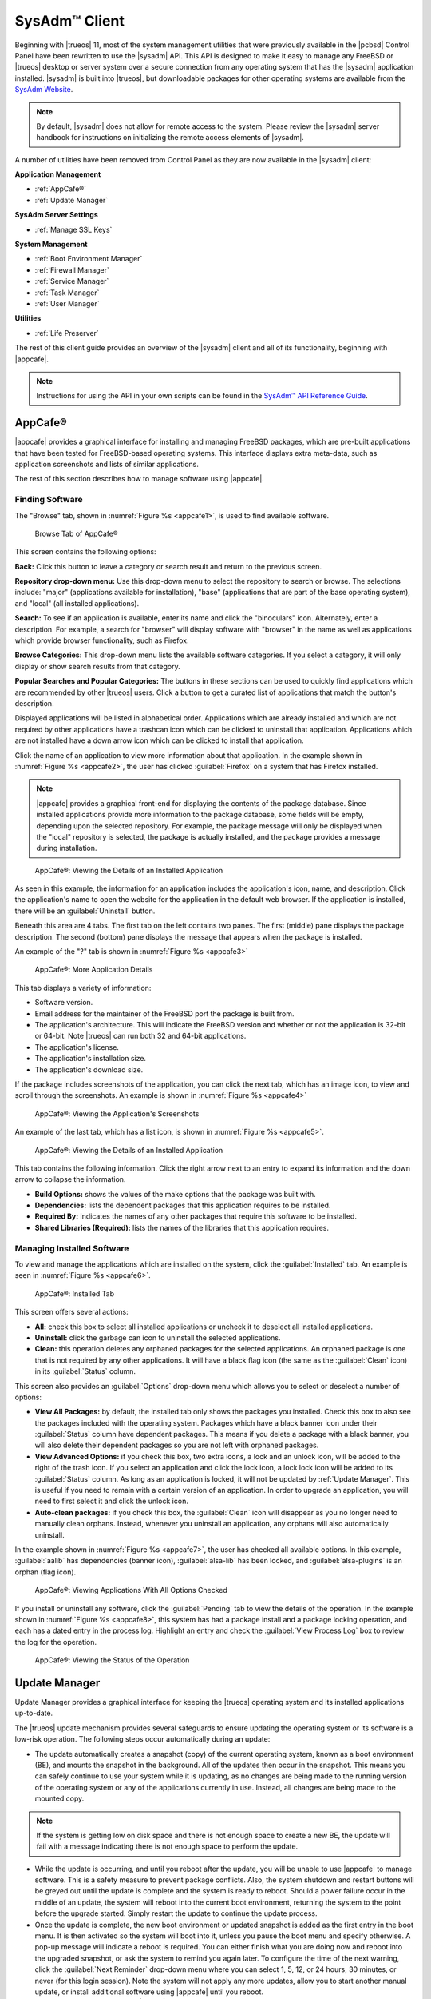 .. index:: configuration
.. _SysAdm™ Client:

SysAdm™ Client
**************

Beginning with |trueos| 11, most of the system management utilities that
were previously available in the |pcbsd| Control Panel have been
rewritten to use the |sysadm| API. This API is designed to make it easy
to manage any FreeBSD or |trueos| desktop or server system over a secure
connection from any operating system that has the |sysadm| application
installed. |sysadm| is built into |trueos|, but downloadable packages
for other operating systems are available from the
`SysAdm Website <https://sysadm.us/>`_.

.. note:: By default, |sysadm| does not allow for remote access to the
   system. Please review the |sysadm| server handbook for instructions
   on initializing the remote access elements of |sysadm|.

A number of utilities have been removed from Control Panel as they are
now available in the |sysadm| client:

**Application Management**

* :ref:`AppCafe®`

* :ref:`Update Manager`

**SysAdm Server Settings**

* :ref:`Manage SSL Keys`

**System Management**

* :ref:`Boot Environment Manager`

* :ref:`Firewall Manager`

* :ref:`Service Manager`

* :ref:`Task Manager`

* :ref:`User Manager`

**Utilities**

* :ref:`Life Preserver`

The rest of this client guide provides an overview of the |sysadm|
client and all of its functionality, beginning with |appcafe|.

.. note:: Instructions for using the API in your own scripts can be
   found in the `SysAdm™ API Reference Guide <http://api.sysadm.us/>`_.

.. index:: software, configuration, sysadm
.. _AppCafe®:

AppCafe®
========

|appcafe| provides a graphical interface for installing and managing
FreeBSD packages, which are pre-built applications that have been tested
for FreeBSD-based operating systems. This interface displays extra
meta-data, such as application screenshots and lists of similar
applications.

The rest of this section describes how to manage software using |appcafe|.

.. index:: AppCafe®
.. _Software Management:

Finding Software
----------------

The "Browse" tab, shown in
:numref:`Figure %s <appcafe1>`, is used to find
available software. 

.. _appcafe1:

.. figure:: images/appcafe1.png

   Browse Tab of AppCafe®

This screen contains the following options:

**Back:** Click this button to leave a category or search result and
return to the previous screen.

**Repository drop-down menu:** Use this drop-down menu to select the
repository to search or browse. The selections include: "major"
(applications available for installation), "base" (applications that
are part of the base operating system), and "local" (all installed
applications).

**Search:** To see if an application is available, enter its name and
click the "binoculars" icon. Alternately, enter a description. For
example, a search for "browser" will display software with "browser"
in the name as well as applications which provide browser
functionality, such as Firefox. 

**Browse Categories:** This drop-down menu lists the available software
categories. If you select a category, it will only display or show
search results from that category.

**Popular Searches and Popular Categories:** The buttons in these
sections can be used to quickly find applications which are recommended
by other |trueos| users. Click a button to get a curated list of
applications that match the button's description.

Displayed applications will be listed in alphabetical order.
Applications which are already installed and which are not required by
other applications have a trashcan icon which can be clicked to
uninstall that application. Applications which are not installed have a
down arrow icon which can be clicked to install that application. 

Click the name of an application to view more information about that
application. In the example shown in
:numref:`Figure %s <appcafe2>`,
the user has clicked :guilabel:`Firefox` on a system that has Firefox
installed.

.. note:: |appcafe| provides a graphical front-end for displaying the
   contents of the package database. Since installed applications
   provide more information to the package database, some fields will
   be empty, depending upon the  selected repository. For example, the
   package message will only be displayed when the "local" repository
   is selected, the package is actually installed, and the package
   provides a message during installation.

.. _appcafe2:

.. figure:: images/appcafe2.png

   AppCafe®: Viewing the Details of an Installed Application

As seen in this example, the information for an application includes
the application's icon, name, and description. Click the application's
name to open the website for the application in the default web
browser. If the application is installed, there will be an
:guilabel:`Uninstall` button.

Beneath this area are 4 tabs. The first tab on the left contains two
panes. The first (middle) pane displays the package description. The
second (bottom) pane displays the message that appears when the
package is installed.
  
An example of the "?" tab is shown in 
:numref:`Figure %s <appcafe3>`

.. _appcafe3:

.. figure:: images/appcafe3.png

   AppCafe®: More Application Details

This tab displays a variety of information:

* Software version.

* Email address for the maintainer of the FreeBSD port the package is
  built from.

* The application's architecture. This will indicate the FreeBSD version
  and whether or not the application is 32-bit or 64-bit. Note |trueos|
  can run both 32 and 64-bit applications.

* The application's license.

* The application's installation size.

* The application's download size.

If the package includes screenshots of the application, you can click
the next tab, which has an image icon, to view and scroll through the
screenshots. An example is shown in
:numref:`Figure %s <appcafe4>`

.. _appcafe4:

.. figure:: images/appcafe4.png

   AppCafe®: Viewing the Application's Screenshots

An example of the last tab, which has a list icon, is shown in
:numref:`Figure %s <appcafe5>`.

.. _appcafe5:

.. figure:: images/appcafe5.png

   AppCafe®: Viewing the Details of an Installed Application

This tab contains the following information. Click the right arrow next
to an entry to expand its information and the down arrow to collapse
the information.

* **Build Options:** shows the values of the make options that the
  package was built with.

* **Dependencies:** lists the dependent packages that this
  application requires to be installed.

* **Required By:** indicates the names of any other packages that
  require this software to be installed.

* **Shared Libraries (Required):** lists the names of the libraries
  that this application requires.
  
Managing Installed Software
---------------------------

To view and manage the applications which are installed on the system,
click the :guilabel:`Installed` tab.  An example is seen in
:numref:`Figure %s <appcafe6>`.

.. _appcafe6:

.. figure:: images/appcafe6.png

   AppCafe®: Installed Tab

This screen offers several actions:

* **All:** check this box to select all installed applications or
  uncheck it to deselect all installed applications.

* **Uninstall:** click the garbage can icon to uninstall the selected
  applications.

* **Clean:** this operation deletes any orphaned packages for the
  selected applications. An orphaned package is one that is not
  required by any other applications. It will have a black flag icon
  (the same as the :guilabel:`Clean` icon) in its :guilabel:`Status`
  column.

This screen also provides an :guilabel:`Options` drop-down menu which
allows you to select or deselect a number of options:

* **View All Packages:** by default, the installed tab only shows the
  packages you installed. Check this box to also see the packages
  included with the operating system. Packages which have a black banner
  icon under their :guilabel:`Status` column have dependent packages.
  This means if you delete a package with a black banner, you will
  also delete their dependent packages so you are not left with orphaned
  packages.

* **View Advanced Options:** if you check this box, two extra icons, a
  lock and an unlock icon, will be added to the right of the trash
  icon. If you select an application and click the lock icon, a lock
  lock icon will be added to its :guilabel:`Status` column. As long as
  an application is locked, it will not be updated by
  :ref:`Update Manager`. This is useful if you need to remain with a
  certain version of an application. In order to upgrade an
  application, you will need to first select it and click the unlock
  icon.

* **Auto-clean packages:** if you check this box, the :guilabel:`Clean`
  icon will disappear as you no longer need to manually clean orphans.
  Instead, whenever you uninstall an application, any orphans will also
  automatically uninstall.

In the example shown in 
:numref:`Figure %s <appcafe7>`,
the user has checked all available options. In this example,
:guilabel:`aalib` has dependencies (banner icon), :guilabel:`alsa-lib`
has been locked, and :guilabel:`alsa-plugins` is an orphan (flag icon).

.. _appcafe7:

.. figure:: images/appcafe7.png

   AppCafe®: Viewing Applications With All Options Checked

If you install or uninstall any software, click the :guilabel:`Pending`
tab to view the details of the operation. In the example shown in
:numref:`Figure %s <appcafe8>`,
this system has had a package install and a package locking operation,
and each has a dated entry in the process log. Highlight an entry and
check the :guilabel:`View Process Log` box to review the log for the
operation.

.. _appcafe8:

.. figure:: images/appcafe8.png

   AppCafe®: Viewing the Status of the Operation

.. index:: updates
.. _Update Manager:

Update Manager
==============

Update Manager provides a graphical interface for keeping the |trueos|
operating system and its installed applications up-to-date.

The |trueos| update mechanism provides several safeguards to ensure
updating the operating system or its software is a low-risk operation.
The following steps occur automatically during an update:

* The update automatically creates a snapshot (copy) of the current
  operating system, known as a boot environment (BE), and mounts the
  snapshot in the background. All of the updates then occur in the
  snapshot. This means you can safely continue to use your system while
  it is updating, as no changes are being made to the running version of
  the operating system or any of the applications currently in use.
  Instead, all changes are being made to the mounted copy.

.. note:: If the system is getting low on disk space and there is not
   enough space to create a new BE, the update will fail with a message
   indicating there is not enough space to perform the update.

* While the update is occurring, and until you reboot after the update,
  you will be unable to use |appcafe| to manage software. This is a
  safety measure to prevent package conflicts. Also, the system shutdown
  and restart buttons will be greyed out until the update is complete
  and the system is ready to reboot. Should a power failure occur in the
  middle of an update, the system will reboot into the current boot
  environment, returning the system to the point before the upgrade
  started. Simply restart the update to continue the update process.

* Once the update is complete, the new boot environment or updated
  snapshot is added as the first entry in the boot menu. It is then
  activated so the system will boot into it, unless you pause the boot
  menu and specify otherwise. A pop-up message will indicate a reboot is
  required. You can either finish what you are doing now and reboot into
  the upgraded snapshot, or ask the system to remind you again later.
  To configure the time of the next warning, click the
  :guilabel:`Next Reminder` drop-down menu where you can select 1, 5,
  12, or 24 hours, 30 minutes, or never (for this login session).
  Note the system will not apply any more updates, allow you to start
  another manual update, or install additional software using |appcafe|
  until you reboot.

* The default ZFS layout used by |trueos| ensures when new boot
  environments are created, the :file:`/usr/local/`, :file:`/usr/home/`,
  :file:`/usr/ports/`, :file:`/usr/src/` and :file:`/var/` directories
  remain untouched. This way, if you decide to roll back to a previous
  boot environment, you will not lose data in your home directories, any
  installed applications, or downloaded source files or ports. However,
  you will return the system to its previous state, before the update
  was applied.

Managing Updates
----------------

An example of the :guilabel:`Updates` tab is shown in
:numref:`Figure %s <update1>`.

.. _update1:

.. figure:: images/update1.png

   Managing Updates

In this example, updates are available for installed packages. If a
security update is available, it will be listed as such. Apply the
available updates by clicking the box next to each entry you want to
update, which activates the :guilabel:`Start Updates` button. Once the
button is pressed, it will change to :guilabel:`Stop Updates` so you can
stop the update if necessary. As the selected updates are applied, the
progress of the updates will be displayed.

.. warning:: Update Manager will update **all** installed software. If
   you have placed a lock on a package using :command:`pkg` or
   |appcafe|, Update Manager will fail and will generate a message
   indicating the failure is due to a locked package. If an application
   is locked and cannot be updated, the software will need to be
   manually updated instead using :command:`pkg`.

Once the update is complete, Update Manager will provide a message
indicating a reboot is required. When ready, save your work and manually
reboot into the new boot environment containing the applied updates.

The :guilabel:`Latest Check` field indicates the date and time the
system last checked for updates. To manually check for updates, click
:guilabel:`Check for Updates`.

The :guilabel:`Branches` tab of Update Manager provides a listing of
available branches. In the example shown in
:numref:`Figure %s <update3>`, this system is currently running the 10.2
branch and the upcoming 11.0 branch is available for selection.

.. TODO update3.png needs to be added to images file.

.. _update3:

.. figure:: images/update3.png

   Switching Branches

The :guilabel:`Settings` tab is shown in
:numref:`Figure %s <update4>`.

.. _update4:

.. figure:: images/update4.png

   Settings Tab

This tab contains several configurable options:

* **Max Boot Environments:** |trueos| automatically creates a boot
  environment before updating any software, the operating system, or
  applying a system update. Once the configured maximum number of boot
  environments is reached, |trueos| will automatically prune (delete)
  the oldest automatically created boot environment. However, it will
  not delete any boot environments created manually using
  :ref:`Boot Environment Manager`. The default number of boot
  environments is *5*, with an allowable range from *1* to *10*.

* **Automatically perform updates:** When checked, the automatic
  updater automatically keeps your system and packages up-to-date.
  An update has completed when the pop-up menu indicates a reboot is
  needed to complete the update process. If
  :guilabel:`Automatically perform updates` is unchecked, an update will
  only occur at the user's discretion. Updates are not required to be
  initiated manually. |trueos| uses an automated updater which
  automatically checks for updates, no more than once per day, 20
  minutes after a reboot and then every 24 hours.

* **Custom Package Repository:** To use a custom package repository for
  updates, check this box. This will activate the :guilabel:`URL`
  field so the user can input the URL to the custom repository.

.. index:: updates
.. _Upgrading from PC-BSD® 10.x to TrueOS®:

Upgrading from |pcbsd| 10.x to |trueos|
---------------------------------------

.. warning:: If any user account uses PersonaCrypt, please be sure to
   save any encryption keys to a safe place (e.g. a thumb drive) before
   beginning the upgrade process. Loss of encryption keys may result in
   being unable to import the home directory after the upgrade is
   complete.

If the system is using |pcbsd| 10.x, the option to update to |trueos|
will not appear in the Control Panel version of Update Manager. This is
because a new installation is required in order to migrate to |trueos|.
However, the |trueos| installer allows the user to keep all their
existing data and home directories, as it provides the ability to
install |trueos| into a new boot environment. In other words, the new
operating system and updated applications are installed while the ZFS
pool and any existing boot environments are preserved. Since the new
install is in a boot environment, the option to boot back into the
previous |pcbsd| installation will remain.

.. note:: This option overwrites the contents of :file:`/etc`. If any
   custom configurations exist, save them to a backup or the home
   directory first. Alternately, use :ref:`Boot Environment Manager`
   post-installation to mount the previous |pcbsd| boot environment to
   copy over any configuration files which may not have been backed up.

To perform the installation to a new boot environment, start the
|trueos| installation as described in the
`TrueOS® Handbook <https://www.trueos.org/handbook/trueos.html>`_. In
the `System Selection Screen <https://www.trueos.org/handbook/install.html#system-selection-screen>`_,
choose to install either a desktop or a server. Press :guilabel:`Next`
to view the pop-up screen shown in :numref:`Figure %s <upgrade1a>`.

.. _upgrade1a:

.. figure:: images/upgrade1a.png

   Install to Boot Environment

To upgrade, select the existing pool to install into and press
:guilabel:`OK`.

.. warning:: If you instead press :guilabel:`Cancel`, the installation
   will continue as usual and reformat the disks, destroying any
   existing data.

If you press :guilabel:`OK` to proceed with an installation into a new
boot environment, the installer will skip the "Disk Selection" screen
and instead show a summary, seen in
:numref:`Figure %s <upgrade2>`.

.. _upgrade2:

.. figure:: images/upgrade2.png

   Start the Install to Boot Environment

Press :guilabel:`Next` to start the installation. Once the installation
is complete, reboot the system and remove the installation media. The
post-installation screens will run as described in the
`Post Installation Configuration and Installation Troubleshooting <https://www.trueos.org/handbook/postinstall.html>`_
section of the |trueos| Handbook so you can configure the new
installation.

.. note:: During the
   `Create a User Screen <https://www.trueos.org/handbook/postinstall.html#create-a-user-screen>`_
   process, recreate the primary user account using the same name used
   on the previous |pcbsd| system so |trueos| can associate the
   existing home directory with that user. Once logged in, use
   :ref:`User Manager` to recreate any other user accounts or to
   reassociate any PersonaCrypt accounts.

.. index:: sysadm, configuration
.. _Manage SSL Keys:

Manage SSL Keys
===============

.. index:: sysadm, boot environments, ZFS
.. _Boot Environment Manager:

Boot Environment Manager
========================

|trueos| supports a feature of ZFS known as multiple boot environments
(BEs). With multiple boot environments, the process of updating software
becomes a low-risk operation as the updates are applied to a different
boot environment. If needed, there is an option to reboot into a backup
boot environment. Other examples of using boot environments include:

* When making software changes, you can take a snapshot of that
  boot environment at any stage during the modifications.

* Save multiple boot environments on your system and perform various
  updates on each of them as needed. Install, test, and update different
  software packages on each.

* Mount a boot environment in order to :command:`chroot` into the mount
  point and update specific packages on the mounted environment.

* Move a boot environment to another machine, physical or virtual, in
  order to check hardware support.

.. note:: For boot environments to work properly, 
   **do not delete the default ZFS mount points during installation.** 
   The default ZFS layout ensures when boot environments are created,
   the :file:`/usr/local/`, :file:`/usr/home/`,
   :file:`/usr/ports/`, :file:`/usr/src/` and :file:`/var/` directories
   remain untouched. This way, if you rollback to a previous boot
   environment, you will not lose data in your home directories, any
   installed applications, or downloaded source files or ports. During
   installation, you can add additional mount points, just don't delete
   the default ones.

To ensure the files the operating system needs are included when the
system boots, all boot environments on a |trueos| system include
:file:`/usr`, :file:`/usr/local`, and :file:`/var`. User-specific data
is **not** included in the boot environment. This means
:file:`/usr/home`, :file:`/usr/jails`, :file:`/var/log`,
:file:`/var/tmp`, and :file:`/var/audit` will not change, regardless of
which boot environment is selected at system boot.

To view, manage, and create boot environments using the |sysadm|
graphical client, go to
:menuselection:`System Management --> Boot Environment Manager`. In the
example shown in :numref:`Figure %s <be1>`, there is an entry named
*initial* that represents the original |trueos| installation.

.. _be1:

.. figure:: images/be1.png

   Managing Boot Environments

Each entry contains the same information:

* **Name:** The name of the boot entry as it will appear in the boot
  menu.

* **Nickname:** A description, which can be different from the
  :guilabel:`Name`.

* **Active:** The possible values of this field are :guilabel:`R`
  (active on reboot), :guilabel:`N` (active now), or :guilabel:`-`
  (inactive). In this example, the system booted from
  :guilabel:`initial` and is set to boot from :guilabel:`initial` on
  the next boot.

* **Space:** The size of the boot environment.

* **Mountpoint:** Indicates whether or not the BE is mounted, and if
  so, where.

* **Date:** The date and time the BE was created.

From left to right, the buttons on the top bar are used to:

**Create BE:** Creates a new boot environment. Do this before making any
changes to the system that may impact on your current boot environment.
You will be prompted for a name which can only contain letters or
numbers. Click :guilabel:`OK` to create the environment, then the system
will add it to the list of boot environments.

**Clone BE:** Creates a copy of the highlighted boot environment.

**Delete BE:** Deletes the highlighted boot environment. You can not
delete the boot environment which is marked as *N* or as *R* in the
:guilabel:`Active` column.

**Rename BE:** Renames the highlighted boot environment. The name will
appear in the boot menu when the system boots. You cannot rename the BE
which is currently booted.

**Mount BE:** Mounts the highlighted BE in :file:`/tmp` so its contents
are browseable. Note this setting only applies to inactive BEs.

**Unmount BE:** Unmounts the previously mounted BE.

**Activate BE:** Notifies the system to boot into the highlighted boot
environment next system boot. This will change the :guilabel:`Active`
column to *R*.

.. TODO Add/update screenshot install1b - copy/paste commented note to
   correct place in text.
   .. _install1b

   .. figure:: images/install1b.png

      TrueOS® Boot Menu

To boot into another boot environment, press :kbd:`7` at the
:numref:`Figure %s: TrueOS® Boot Menu <install1b>` to access the boot
menu selection screen. In the example shown in
:numref:`Figure %s <be2>`, two boot environments are available in the
"Boot Environments" section: the entry named "initial" represents the
initial installation and the entry named "mybootenvironment" was
manually created using Boot Environment Manager. The upper section of
this menu indicates the "initial" boot environment is set to active, or
the one the system has been configured to boot into unless another BE is
manually selected in this menu. Use the arrow keys to highlight the boot
environment you would like to boot into, and press :kbd:`Enter` to
continue booting into the selected boot environment.

.. _be2:

.. figure:: images/be2.png

   Boot Environments Menu

.. index:: sysadm, configuration
.. _Firewall Manager:

Firewall Manager
================

The Firewall Manager is a simple interface used to configure ports and
firewalls. In :numref:`Figure %s <firewall1>`, the Multicast DNS service
is active and using port 5353 is open, with the firewall started.

.. _firewall1:

.. figure:: images/firewall1.png

   |sysadm| Firewall Manager

The top row of the interface has options to configure the firewall.
:guilabel:`Start` turns on the firewall, :guilabel:`Restart` will turn
the firewall off and on again, and :guilabel:`Stop` turns the firewall
off. On the right side of the row are two buttons, :guilabel:`Power On`
and :guilabel:`Power Off`. 

.. note:: In :numref:`Figure %s <firewall1>`, the :guilabel:`Start`
   option is greyed out, as the firewall is currently active. Additionally,
   :guilabel:`Power On` is also greyed out as the firewall is configured
   to start on bootup.

The central window describes all added services. The list can be sorted
by clicking :guilabel:`Open Ports`. Next, the :guilabel:`Used By` column
displays the name of the service using the open ports. Finally, the
:guilabel:`Description` column offers more information about the service
name in the same row.

The bottom portion of the interface provides options to open and close
ports. There are two options to open a port: :guilabel:`Find by Service`
and :guilabel:`Number/Type`:

**Find by Service:** Click :guilabel:`Select a Service...` to
open a drop down menu of alphabetized services. Click the desired
service, and the Firewall Manager will automatically add it to the list
of open ports.

.. tip:: The services list can be navigated quickly by typing the name
   of the desired service while the list is open.

**Number/Type:** Manually designate a port to open by typing the number
in the :guilabel:`Number` field. The :guilabel:`Arrow` icons can be
pressed to either increase or decrease the number by one. The next drop
down menu allows for designating between **tcp** or **udp**. Once the
number and type of port are chosen, click the :guilabel:`Keyhole` icon
to confirm the selections and open the desired port.

To close a port, select a port from the :guilabel:`Open Ports`
column and press :guilabel:`Close Ports`.

.. index:: sysadm, configuration
.. _Service Manager:

Service Manager
===============

The Service Manager offers a view of all the system's installed
services, as seen in :numref:`Figure %s <service1>`. There are also
several options to configure these services.

.. _service1:

.. figure:: images/service1.png

   SysAdm™ Service Manager

Services are listed in a chart with four columns:

* **Name:** The name of the service. All services are listed
  alphabetically by name.

* **Running:** Indicates if the service is active. "True" means the
  service is running, "false" means it is not.

* **Start on Boot:** Shows with "true" or "false" if the service will be
  automatically activated when the system is initialized.

* **Description:** If available, displays text describing the server.

Underneath the chart is a row with multiple buttons:

* **Play Icon:** Starts the selected service.

* **Pause Icon:** Stops the selected service.

* **Reload Icon:** Restarts the selected service.

* **Power On Icon:** Enables the service to automatically start on boot.

* **Power Off Icon:** Disables the service from starting on boot.

Hovering over any of these icons will display a helpful description
across the bottom of the window.

.. index:: sysadm, configuration
.. _Task Manager:

Task Manager
============

Task Manager provides a graphical view of memory use, per-CPU use and
a listing of currently running applications. An example is shown in
:numref:`Figure %s <task1>`.

.. _task1:

.. figure:: images/task1.png

   SysAdm™ Task Manager

The "Running Programs:" section provides a graphical front-end to
`top(1) <https://www.freebsd.org/cgi/man.cgi?query=top>`_.

The :guilabel:`Kill Selected Process` button can be used to terminate
the selected process.

.. index:: configuration
.. _User Manager:

User Manager
============

The |trueos| User Manager utility allows you to easily add, configure,
and delete users and groups. To access this utility in |sysadm|, click
:menuselection:`System Management --> User Manager`.

In the example shown in :numref:`Figure %s <user1>`, the system has one
user account that was created in the "Create a User" screen during
installation.

.. _user1:

.. figure:: images/user1.png

   Viewing User Accounts in User Manager

The :guilabel:`Standard` view allows you to configure the following:

* **User Name:** The name the user will use when they log in to the
  system. It is case sensitive and can not contain any spaces.

* **Full Name:** This field provides a description of the account and
  can contain spaces.

* **Password:** This is where you can change the password for the
  user. The password is case-sensitive and can contain symbols. If you
  want to display the password as you change it, click the
  :guilabel:`eye` icon. Click the icon again to show dots in place of
  the actual password.

* **UID:** This value is greyed out as it is assigned by the operating
  system and cannot be changed after the user is created.

* **Home Dir Path:** If you change the user's home directory, input the
  full path.

* **Shell Path:** If you change the user's default shell, input the
  full path to an installed shell. The paths for each installed shell
  can be found in :file:`/etc/shells`.

If you make any changes to a user's "Details", click the
:guilabel:`Save` button to save them.

:numref:`Figure %s <user2>` demonstrates how this screen changes when
clicking :guilabel:`New User`.

.. _user2:

.. figure:: images/user2.png

   Creating a New User Account

Fields outlined in red are required when creating a user. The
:guilabel:`User Name`, :guilabel:`Full Name`, and :guilabel:`Password`
fields are the same as described in the :guilabel:`Details` tab. There
are several more available fields:

**UID:** By default, the user will be assigned the next available User
ID (UID). If you need to force a specific UID, uncheck the
:guilabel:`Auto` box and either input or select the number to use. Note
you cannot use an UID already in use by another account and those
numbers will appear as red.

**Home Dir Path:** By default, this is set to :file:`/nonexistent`
which is the correct setting for a system account as it prevents
unauthorized logins. If you are creating a user account for login
purposes, input the full path to use for the user's home directory.

**Shell:** By default, this is set to :file:`/usr/bin/nologin`, which
is the correct setting for a system account as it prevents
unauthorized logins. If you are creating a user account for login
purposes, input the full path of an installed shell. The paths for
each installed shell can be found in :file:`/etc/shells`.

**Adminstrator Access:** Check this box if the user requires
`su(1) <https://www.freebsd.org/cgi/man.cgi?query=su>`_ access. Note
this setting requires the user to know the password of the *root* user.

**Operator Access:** Check this box if the user requires :command:`sudo`
access. This allows the user to precede an administrative command with
:command:`sudo` and be prompted for their own password.

Once you have made your selections, press :guilabel:`Save` to create the
account.

If you click :guilabel:`-` (remove) for a highlighted user, a pop-up
menu will ask if you are sure you want to remove the user and a second
pop-up will ask if you would also like to delete the user's home
directory (along with all of their files). If you click :guilabel:`No`
to the second pop-up, the user will still be deleted, but their home
directory will remain. Note :guilabel:`-` will be greyed out if you
highlight the user that started |sysadm|. It will also be greyed out if
there is only one user account, as you need at least one user to login
to the |trueos| system.

Click :guilabel:`Advanced View` to show all of the accounts on the
system, not just the user accounts you created. An example is seen in
:numref:`Figure %s <user3>`.

.. _user3:

.. figure:: images/user3.png

   Viewing All Accounts and Their Details

The accounts you did not create are known as system accounts and are
needed by the operating system or installed applications. Do **not**
delete any accounts you did not create yourself as doing so may cause a
previously working application to stop working.
:guilabel:`Advanced View` provides additional information associated
with each account, such as the user ID number, full name (description),
home directory, default shell, and primary group. System accounts
usually have a shell of *nologin* for security reasons, indicating an
attacker can not login to the system using that account name.

.. index:: users
.. _PersonaCrypt:

PersonaCrypt
------------

|trueos| provides support for a security feature known as PersonaCrypt.
A PersonaCrypt device is a removable USB media, such as a USB stick,
formatted with ZFS and encrypted with GELI. This device is used to hold
a specific user's home directory, meaning they can securely transport
and access their personal files on any |trueos| or |pcbsd| 10.1.2 or
higher system. For example, this can be used to securely access one's
home directory from a laptop, home computer, and work computer. The
device is protected by an encryption key and a password which is, and
should be, separate from the user's login password.

.. note:: When a user is configured to use a PersonaCrypt device, that
   user can not login using an unencrypted session on the same system.
   In other words, the PersonaCrypt username is reserved for
   PersonaCrypt use. If you need to login to both encrypted and
   unencrypted sessions on the same system, create two different user
   accounts, one for each type of session.

PersonaCrypt uses GELI's ability to split the key into two parts: one
being your passphrase, and the other being a key stored on disk.
Without both of these parts, the media cannot be decrypted. This means
if somebody steals the key and manages to get your password, it is still
worthless without the system it was paired with.

.. warning:: USB devices do eventually fail. Always backup any important
   files stored on the PersonaCrypt device to another device or system.

The :guilabel:`PersonaCrypt` tab can be used to initialize a
PersonaCrypt device for any login user, **except** for the currently
logged in user. In the example shown in
:numref:`Figure %s <user5>`, a new user, named *dlavigne*, has been
created and the entry for the user has been clicked.

.. TODO Add user5.png to images folder.

.. _user5: 

.. figure:: images/user5.png

   Initialize PersonaCrypt Device

Before a user is configured to use PersonaCrypt on a |trueos| system,
two buttons are available in the "PersonaCrypt" section of "Advanced
Mode". Note this section is hidden if the currently logged in user is
selected. Also, if you have just created a user and do not see these
options, click :guilabel:`Apply` then re-highlight the user to display
these options:

* **Initialize Device:** Used to prepare the USB device which will be
  used as the user's home directory.

* **Import Key:** If the user has already created a PersonaCrypt device
  on another |trueos| system, click this button to import a previously
  saved copy of the key associated with the device. Once the key is
  imported, the user can now login to this computer using PersonaCrypt.

To prepare a PersonaCrypt device for this user, insert a USB stick and
click :guilabel:`Initialize Device`. A pop-up menu will indicate the
current contents of the device will be wiped and the device must be
larger than the user's current home directory.

.. warning:: Since the USB stick will hold the user's home directory and
   files, ensure the stick is large enough to meet the anticipated
   storage needs of the home directory. Since the stick will be
   reformatted during the initialization process, make sure any current
   data on the stick you need has been copied elsewhere. Also, the
   faster the stick, the better the user experience while logged in.

Press :guilabel:`OK` in the pop-up menu. This will prompt you to input
and confirm the password to associate with the device. Another message
will ask if you are ready. Click :guilabel:`Yes` to initialize the
device. The User Manager screen will be greyed out while the device is
prepared. Once the initialization is complete, the User Manager screen
will change to display the device's key options, as seen in
:numref:`Figure %s <user6>`.

.. TODO Add user6.png to images folder.

.. _user6:

.. figure:: images/user6.png

   PersonaCrypt Key Options

Several options are now available:

* **Export Key:** Used to create a copy of the encryption key so it can
  be imported for use on another |trueos| system.

* **Disable Key (No Data):** Used to uninitialize the PersonaCrypt
  device on this system. Note the device can still be used to login to
  other |trueos| systems.

* **Disable Key (Import Data):** In addition to uninitializing the
  PersonaCrypt device on this system, copy the contents of the user's
  home directory to this system.

Once a user has been initialized for PersonaCrypt on the system, their
user account will no longer be displayed when logging in, **unless**
their PersonaCrypt device is inserted. Once the USB device is inserted,
the login screen will add an extra field, as seen in the example shown
in Figure 4.8b.

.. note:: When stealth sessions have been configured, PersonaCrypt
   users will still be displayed in the login menu, even if their USB
   device is not inserted. This is to allow those users the option to
   instead login using a stealth session.

In the field with the yellow padlock icon, input the password for the
user account. In the field with the grey USB stick icon, input the
password associated with the PersonaCrypt device.

.. warning:: To prevent data corruption and freezing the system
   **DO NOT** remove the PersonaCrypt device while logged in! Always log
   out of your session before physically removing the device.

.. index:: users
.. _Managing Groups:

Managing Groups
---------------

Click the :guilabel:`Groups` tab to view and manage the groups on the
system. The :guilabel:`Standard` tab, seen in
:numref:`Figure %s <user4>`, shows the group membership for the
*operator* and *wheel* groups:

.. _user4: 

.. figure:: images/user4.png

   Managing Groups Using User Manager

This screen has 2 columns:

**Members:** Indicates if the highlighted group contains any user
accounts.

**Available:** Shows all of the system and user accounts on the system
in alphabetical order.

To add an account to a group, highlight the group name, then highlight
the account name in the :guilabel:`Available` column. Click the left
arrow and the selected account will appear in the :guilabel:`Members`
column. You should only add user accounts to groups you create yourself
or when an application's installation instructions indicate an account
needs to be added to a group.

.. note:: If you add a user to the *operator* group, they will have
   permission to use commands requiring administrative access and will
   be prompted for their own password when administrative access is
   required. If you add a user to the *wheel* group, they will be
   granted access to the :command:`su` command and will be prompted
   for the superuser password whenever they use the command.

To view all of the groups on the system, click :guilabel:`Advanced`.

.. index:: sysadm, life preserver
.. _Life Preserver:

Life Preserver
==============

The Life Preserver utility is designed to take full advantage of the
functionality provided by ZFS snapshots. This utility allows you to
schedule snapshots of a ZFS pool and to optionally replicate those
snapshots to another system over an encrypted connection. This design
provides several benefits:

* A snapshot provides a "point-in-time" image of the ZFS pool. This
  is similar to a full system backup as the snapshot contains the
  information for the entire filesystem. However, it has several
  advantages over a full backup. Snapshots occur instantaneously,
  meaning the filesystem does not need to be unmounted and you can
  continue to use applications on your system as the snapshot is
  created. Since snapshots contain the meta-data ZFS uses to access
  files, the snapshots themselves are small and subsequent snapshots
  only contain the changes that occurred since the last snapshot was
  taken. This space efficiency means you can take snapshots often.
  Snapshots also provide a convenient way to access previous versions of
  files as you can browse to the point-in-time for the version of the
  file you need. Life Preserver makes it easy to configure when
  snapshots are taken and provides a built-in graphical browser for
  finding and restoring the files within a snapshot.

* Replication is an efficient way to keep the files on two systems in
  sync. With Life Preserver, the snapshots taken on the |trueos| system
  will be synchronized with their versions stored on the specified
  backup server.

* Snapshots are sent to the backup server over an encrypted connection.

* Having a copy of the snapshots on another system makes it possible to
  perform an operating system restore should the |trueos| system become
  unusable or to deploy an identical system to different hardware.

To manage snapshots and replication using the |sysadm| graphical client,
go to :menuselection:`Utilities --> Life Preserver`. The rest of this
section describes where to find and how to use the features built into
Life Preserver.

.. index:: snapshots, life preserver
.. _Snapshots Tab:

Snapshots Tab
-------------

:numref:`Figure %s <lpreserver1>` shows the :guilabel:`Snapshots` tab on
a system not yet configured. This system has a "ZFS Pool" named "tank".

.. _lpreserver1:

.. figure:: images/lpreserver1.png

   Snapshot Tab

This screen will display any created snapshots and provides buttons to:

**Create:** Used to create a manual snapshot of the specified pool
now. For example, you could create a snapshot before making changes to
an important file, so you can preserve a copy of the previous version of
the file. Or, you can create a snapshot as you make modifications to the
system configuration. When creating a snapshot, a pop-up message will
prompt you to input a name for the snapshot, allowing you to choose a
name that is useful in helping you remember why you took the snapshot.
An entry will be added to this screen for the snapshot where the
:guilabel:`Name` will be the name you input and the :guilabel:`Comment`
will inidcate the date and time the snapshot was created.

**Remove:** Used to delete a highlighted snapshot.
**This is a permanent change that can not be reversed.** In other
words, the versions of files at the point in time the snapshot was
created will be lost.

**Revert:** If you highlight a snapshot entry, this button and the
drop-down menu next to it will activate. You can use the drop-down
menu to specify which pool or dataset you would like to revert.
**Be aware that a revert will overwrite the current contents of the
selected pool or dataset to the point in time the snapshot was created.**
This means files changes occurring after the snapshot was taken will be
lost.

.. index:: replication, life preserver
.. _Replication Tab:

Replication Tab
---------------

Life Preserver can be configured to replicate snapshots to another
system over an encrypted SSH connection, though the backup itself is
stored in an unencrypted format. This ensures you have a backup copy of
your snapshots on another system.

In order to configure replication, the remote system to hold a copy of
the snapshots must first meet several requirements:

* Snapshots occurring too frequently can introduce errors in
  replication. To avoid errors, ensure snapshots are configured to take
  place slower than the desired pace of replication.

* The backup server
  **must be formatted with the latest version of ZFS,** also known as
  ZFS feature flags or ZFSv5000. Operating systems that support this
  version of ZFS include |trueos|, FreeBSD or |pcbsd| 9.2 or higher,
  and FreeNAS 9.1.x or higher.

* The system must have SSH installed and the SSH service must be
  running. If the backup server is running |trueos|, |pcbsd|, |freenas|
  or FreeBSD, SSH is already installed, but you will need to start the
  SSH service.

* If the backup server is running |trueos| or |pcbsd|, you will need to
  open TCP port 22 (SSH) using the :guilabel:`Firewall Manager`. If the
  server is running FreeBSD and a firewall has been configured, add a
  rule to open this port in the firewall ruleset. |freenas| does not run
  a firewall by default. Also, if there is a network firewall between
  the |trueos| system and the backup system, make sure it has a rule to
  allow SSH.

:numref:`Figure %s <lpreserver2>` shows the initial
:guilabel:`Replication` tab on a system that has not yet been configured
for replication. This screen is used to create, view, remove, and
configure the replication schedule.

.. _lpreserver2:

.. figure:: images/lpreserver2.png

   Replication Tab

To schedule the replication, click :guilabel:`+` to display the
"Setup Replication" screen shown in
:numref:`Figure %s <lpreserver3>`.

.. _lpreserver3:

.. figure:: images/lpreserver3.png

   Scheduling a Replication

Input the following information:

* **Host IP:** The IP address of the remote system to store the
  replicated snapshots.

* **SSH Port:** The port number, if the remote system is running SSH
  on a port other than the default of 22.

* **Dataset:** The name of the ZFS pool and optional dataset on the
  remote system. For example, "remotetank" will save the snapshots to
  a ZFS pool of that name and "remotetank/mybackups" will save the
  snapshots to an existing dataset named "mybackups" on the pool named
  "remotetank".

* **Frequency:** Use the drop-down menu to select how often to
  initiate the replication. Available choices are
  :guilabel:`Sync with snapshot` (at the same time a snapshot is
  created), :guilabel:`Daily` (when selected, displays a time drop-down
  menu so you can select the time of day), :guilabel:`Hourly`, every
  :guilabel:`30 minutes`, every :guilabel:`10 minutes`, or
  :guilabel:`Manual Only` (only occurs when you click :guilabel:`Start`)
  in this screen.

* **Username:** The username must already exist on the remote system,
  have write access to the specified "Dataset", and have permission to
  SSH into that system.

* **Password:** The password associated with the "Username".

* **Local DS:** Use the drop-down menu to select the pool or dataset
  to replicate to the remote system.

The buttons at the top of the "Setup Replication" screen have several
uses:

* **+ icon:** Sdd a replication schedule. Multiple schedules are
  supported, meaning you can replicate to multiple systems or replicate
  different "Local DS" datasets at different times.

* **- icon:** Remove an already created, and highlighted, replication
  schedule.

* **gear icon:** Modify the schedule for the highlighted replication.

* **Start:** Manually starts a replication to the system specified in
  the highlighted replication.

* **Initialize:** Deletes the existing replicated snapshots on the
  remote system and starts a new replication. This is useful if a
  replication gets stuck and will not complete.

.. index:: configuration, life preserver
.. _Schedules Tab:

Schedules Tab
-------------

This tab is used to manage when snapshots of the ZFS pool are created.
Multiple snapshot schedules are supported if the system has multiple
pools.

.. note:: Snapshots are created on the entire pool as they are needed
   when :ref:`Restoring the Operating System`.

To create a snapshot schedule, click the :guilabel:`camera` icon in the
lower left corner of this tab. This will activate the "Setup Snapshot
Schedule" pane as seen in :numref:`Figure %s <lpreserver4>`.

.. _lpreserver4:

.. figure:: images/lpreserver4.png

   Scheduling a Snapshot

This pane contains several options:

**Storage Pool:** Select the ZFS storage pool that contains the datasets
that you wish to snapshot.

**Snapshots to keep:** Snapshots are automatically pruned after the
specified number of snapshots to prevent snapshots from eventually
using up all of your disk space. If you would like to have multiple
versions of files to choose from, select the number of snapshots to
keep. Note auto-pruning only occurs on the snapshots generated by
Life Preserver according to the configured schedule. Auto-pruning will
not delete any snapshots you create manually in the
:guilabel:`Snapshots` tab.

**Frequency:** Use the drop-down menu to select how often snapshots
occur. Options include "Daily" (which will allow you to select the time
of day), "Hourly" every "30 Minutes", every "10 Minutes", or every "5
Minutes".

Once you have created a snapshot schedule, you can use the "gear" icon
next to the "camera" icon to modify the highlighted schedule or the
"X" icon to delete the highlighted schedule.

This screen can also be used to manage the ZFS scrub schedule. Scrubs
are recommended as they can provide an early indication of a potential
disk failure. Scrubs can be scheduled on a per-pool basis. 

.. tip:: If you have multiple pools, be sure to create a scrub schedule
   for each pool.

To schedule when the scrub occurs, click the third icon from the right
which will activate the "Setup Scrub Schedule" screen shown in
:numref:`Figure %s <lpreserver5>`.

.. _lpreserver5:

.. figure:: images/lpreserver5.png

   Scheduling a Scrub

Select the pool from the :guilabel:`Storage Pool` drop-down menu, then
select the :guilabel:`Frequency`. Supported frequencies are "Daily",
"Weekly", or "Monthly". If you select "Daily", you can configure the
"Hour". If you select "Weekly", you can configure the "Day of week" and
the "Hour".  If you select "Monthly", you can configure the "Date" and
"Hour". Since a scrub can be disk I/O intensive, it is recommended to
pick a time when the system will not be in heavy use.

Once you have created a scrub schedule, you can use the "gear" icon
next to the "schedule scrub" icon to modify the highlighted schedule or
the "X" icon to delete the highlighted schedule.

.. index:: configuration, life preserver
.. _Settings Tab:

Settings Tab
-------------

The :guilabel:`Settings` tab is shown in
:numref:`Figure %s <lpreserver6>`.

.. _lpreserver6:

.. figure:: images/lpreserver6.png

   Life Preserver Settings

Many settings are configurable:

**Disk Usage Warning:** Enter a number up to 99 to indicate at which
percentage of disk space Life Preserver will display an alert in the
system tray. This is useful to prevent snapshots from using up all
available disk space.

**Email:** To receive an email when disk usage reaches the percentage
configured in the "Disk Usage Warning", enter an email address.

**Email Trigger:** This setting can be set to "All", "Warn", or "Error"
and indicates the type of condition which will trigger an email message.

**Recursive Management:**

If you make any changes in this screen, press :guilabel:`Save Settings`
to apply them.

.. index:: backup
.. _Using the lpreserver CLI:

Using the lpreserver CLI
------------------------

The :command:`lpreserver` command line utility can also be used to
manage snapshots and replication. This command needs to be run as the
superuser. To display its usage, type the command without any arguments:

.. code-block:: none

 lpreserver
 Life-Preserver
 ---------------------------------
 Available commands
 Type in help <command> for information and usage about that command
       help - This help file or the help for the specified command
   cronsnap - Manage scheduled snapshots
  cronscrub - Manage scheduled scrubs
   snapshot - Manage snapshot tasks
  replicate - Manage replication tasks
        set - Set lpreserver options
        get - Get list of lpreserver options
     status - List datasets, along with last snapshot / replication date

Each command has its own help text that describes its parameters and
provides a usage example. For example, to receive help on how to use
the :command:`lpreserver cronsnap` command, type:

.. code-block:: none

 lpreserver help cronsnap
 Life-Preserver
 ---------------------------------
 Help cronsnap
 Schedule a ZFS snapshot
 Usage:
  lpreserver cronsnap <subcommand> <options>
 Available subcommands:
        start - Schedule snapshots for a dataset
         stop - Stop scheduled snapshots for a dataset.
         list - List scheduled snapshots
      exclude - Exclude datasets for scheduled snapshots
    rmexclude - Remove datasets from exclude list for scheduled snapshots
  listexclude - List excluded datasets for scheduled snapshots
 start options:
  start <dataset> <frequency> <numToKeep>
  frequency = auto / daily@XX / hourly / 30min / 10min / 5min
                                ^^ Hour to execute
  numToKeep = Number of snapshots to keep total
 NOTE: When frequency is set to auto the following will take place:
  * Snapshots will be created every 5 minutes and kept for an hour.
  * A hourly snapshot will be kept for a day.
  * A daily snapshot will be kept for a month.
  * A Monthly snapshot will be kept for a year.
  * The life-preserver daemon will also keep track of the storage pool disk space.
    If the capacity falls below 75%, the oldest snapshot will be auto-pruned.
 Examples:
  lpreserver cronsnap start tank1/usr/home/kris daily@22 10
  Schedule snapshots of dataset tank1/usr/home/kris daily at 22:00.
  10 snapshots will be kept.
 stop options:
  stop <dataset>
 list options:
  list <dataset>
  List all snapshot schedules for a dataset.
  If no dataset is given it will list schedules for all datasets.
 exclude options:
  exclude <dataset> <exclude dataset> <exclude dataset> ...
  Exclude one or more datasets from scheduled snapshots.
 Examples:
  lpreserver cronsnap exclude tank1/usr/home/kris tank1/usr/home/kris/tmp tank1/usr/home/kris/test
  Exclude dataset tank1/usr/home/kris/tmp and tank1/usr/home/kris/test from scheduled snapshots
  on dataset tank1/usr/home/kris.
 rmexclude options:
  rmexclude <dataset> <excluded dataset> <excluded dataset> ...
  Remove exclude for one or more datasets that was previously excluded from scheduled snapshots.
  This removes the datasets from the exclude list.
 Examples:
  lpreserver cronsnap rmexclude tank1/usr/home/kris tank1/usr/home/kris/tmp tank1/usr/home/kris/test
  Dataset tank1/usr/home/kris/tmp and tank1/usr/home/kris/test on dataset tank1/usr/home/kris
  are no longer excluded for scheduled snapshots.
 listexclude options:
  listexclude <dataset>
  List which datasets are excluded from schedule snapshots.

:numref:`Table %s <table_1>` shows the command line equivalents to the
graphical options provided by the Life Preserver GUI.

.. _table_1:

.. table:: Command Line and GUI Equivalents

   +------------------+-------------------+------------------------------------+
   | **Command Line** | **GUI**           | **Description**                    |
   +==================+===================+====================================+
   | **cronsnap**     | "Snapshots" tab   | schedule when snapshots occur      |
   |                  |                   | and how long to keep them; the     |
   |                  |                   | **stop** option can be used to     |
   |                  |                   | disable snapshot creation          |
   +------------------+-------------------+------------------------------------+
   | **cronscrub**    | "Schedules" tab   | schedule a ZFS scrub               |
   +------------------+-------------------+------------------------------------+
   | **get**          | "Settings" tab    | list Life Preserver options        |
   +------------------+-------------------+------------------------------------+
   | **replicate**    | "Replication" tab | used to list, add, and remove      |
   |                  |                   | backup server; read the **help**   |
   |                  |                   | for this command for examples      |
   |                  |                   |                                    |
   +------------------+-------------------+------------------------------------+
   | **set**          | "Settings" tab    | configures Life Preserver options; |
   |                  |                   | read **help** for the list of      |
   |                  |                   | configurable options               |
   +------------------+-------------------+------------------------------------+
   | **snapshot**     | "Snapshots" tab   | create and replicate a new ZFS     |
   |                  |                   | snapshot; by default, snapshots    |
   |                  |                   | are recursive, meaning that a      |
   |                  |                   | that a snapshot is taken of every  |
   |                  |                   | dataset within a pool              |
   +------------------+-------------------+------------------------------------+
   | **status**       |                   | lists the last snapshot name and   |
   |                  |                   | replication status                 |
   +------------------+-------------------+------------------------------------+

.. _Restoring the Operating System:

Restoring the Operating System
------------------------------

If you have replicated the system's snapshots to a remote backup
server, you can use a |trueos| installation media to perform an
operating system restore or to clone another system. Start the
installation as usual until you get to the screen shown in
:numref:`Figure %s <restore1>`.

.. _restore1:

.. figure:: images/restore1.png

   Selecting to Restore/Clone From Backup

Before you can perform a restore, the network interface must be
configured. Click :guilabel:`Network Connectivity` (second icon from the
left) in order to determine if the network connection was automatically
detected. If not, refer to the instructions in the
`Network Manager <https://www.trueos.org/handbook/using.html#network-manager>`_
section of the |trueos| handbook and make sure that networking is
working before continuing.

Once you are ready, click :guilabel:`Restore from Life-Preserver backup`
and :guilabel:`Next`. This will start the Restore Wizard. In the screen
shown in
:numref:`Figure %s <restore2>`,
input the IP address of the backup server and the name of the user
account used to replicate the snapshots. If the server is listening on
a non-standard SSH port, change the "SSH port" number.

.. _restore2:

.. figure:: images/restore2.png

   Input the Information for a SSH Restore

Click :guilabel:`Next` and the wizard will provide a summary of your
selections. If correct, click :guilabel:`Finish`; otherwise, click
:guilabel:`Back` to correct them.

Once the connection to the backup server succeeds, you will be able to
select which host to restore. In the example shown in
:numref:`Figure %s <restore4>`, only one host has been backed up to the
replication server.

.. TODO Add restore4.png to images folder.

.. _restore4:

.. figure:: images/restore4.png

   Select the Host to Restore

After making your selection, click :guilabel:`Next`. The restore wizard
will provide a summary of which host it will restore from, the name of
the user account associated with the replication, and the hostname of
the target system. Click :guilabel:`Finish` and the installer will
proceed to the
`Disk Selection Screen <https://www.trueos.org/handbook/install.html#disk-selection-screen>`_.
At this point, you can click the :guilabel:`Customize` button to
customize the disk options. However, in the screen shown in Figure 3.3h,
the ZFS datasets will be greyed out as they will be recreated from the
backup during the restore. Once you are finished with any
customizations, click :guilabel:`Next` to perform the restore.
